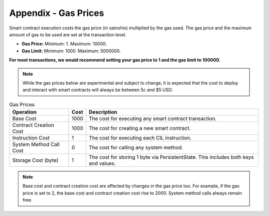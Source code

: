 ###############################
Appendix - Gas Prices
###############################

Smart contract execution costs the gas price (in satoshis) multiplied by the gas used. The gas price and the maximum amount of gas to be used are set at the transaction level.

* **Gas Price:** Minimum: 1. Maximum: 10000.
* **Gas Limit:** Minimum: 1000. Maximum: 5000000.

**For most transactions, we would recommend setting your gas price to 1 and the gas limit to 100000.**

.. note::
  While the gas prices below are experimental and subject to change, it is expected that the cost to deploy and interact with smart contracts will always be between 5c and $5 USD.

.. csv-table:: Gas Prices
  :header: "Operation", "Cost", "Description"

  Base Cost, 1000, The cost for executing any smart contract transaction.
  Contract Creation Cost, 1000, The cost for creating a new smart contract.
  Instruction Cost, 1, The cost for executing each CIL instruction.
  System Method Call Cost, 0, The cost for calling any system method.
  Storage Cost (byte), 1, The cost for storing 1 byte via PersistentState. This includes both keys and values.

.. note::
  Base cost and contract creation cost are affected by changes in the gas price too. For example, if the gas price is set to 2, the base cost and contract creation cost rise to 2000. System method calls always remain free.